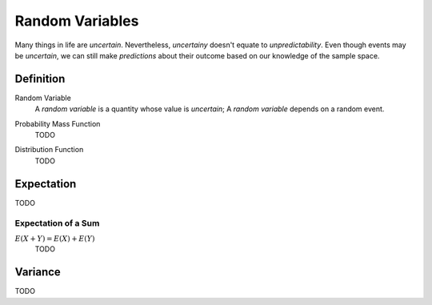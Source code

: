 ================
Random Variables
================

Many things in life are *uncertain*. Nevertheless, *uncertainy* doesn't equate to *unpredictability*. Even though events may be *uncertain*, we can still make *predictions* about their outcome based on our knowledge of the sample space.

Definition
==========

.. _random_variable: 

Random Variable
    A *random variable* is a quantity whose value is *uncertain*; A *random variable* depends on a random event.

.. :collapse:: Scenario

    A friend flips a fair, two-sided coin. If it lands on heads, he will pay you five dollars. If it lands on tails, you have to pay him five dollars. 

    The sample space for this simple game is given by,
        
        .. :math::
            S = \{ h, t \}

    The amount of money you win or lose is a *random variable* that depeonds on the outcome of the coin flip, i.e. whether the event of *h* or the event *t* from the sample space occurs. Using this information, we can define the *random variable* for the amount of money won or lost playing this game as follows,

        .. :math::
            TODO TERNARY DEFINITION


    We can use a table to visualize the outcomes of this *random variable* and their associated probabilities,

    +------+--------+
    |   X  |   P(X) |
    +------+--------+
    |  5   |   0.5  |
    +------+--------+
    | -5   |   0.5  |
    +------+--------+

.. :collapse:: Scenario

    Suppose you own a car that gets 30 miles per gallon of gasoline. Due to your commute, you drive your car approximately 120 miles every week. Then, your weekly cost of keeping your tank full is given by the expression

        (Weekly Cost of Gas) = (Price per Gallon of Gasoline) :math:`\cdot` (Gallons Used)

    If we assume you drive the exactly same amount every week, the second term on the right hand side of the expression can be written as,

        (Gallons Used) = :math:`\frac{120 miles}{30 mpg} = 4 gallons`

    The price per gallon of gasoline, however, is an *uncertain* quantity; it depends on many extranenous factors, such as political conditions, shipping costs, taxes and tariffs, weather and climate, etc. Because of this, the price changes from day to day. 

    The uncertainty in the price of gasoline becomes uncertainty in the weekly cost of driving your car. Therefore, we can model the weekly cost of gas as a *random variable*,

        :math:`4X`
       
    where **X** is the price of gasoline measured in dollars.

.. :warning:: 

    A random variable is a function from the sample space **S** to the real numbers between 0 and 1. 

    TODO

.. _mass_function:

Probability Mass Function 
    TODO 

.. _distribution_function:

Distribution Function
    TODO 

Expectation
===========

TODO

Expectation of a Sum
--------------------

:math:`E(X+Y)=E(X) + E(Y)`
    TODO

Variance
========

TODO 